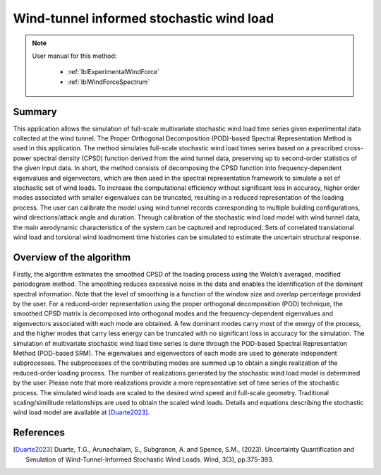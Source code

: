 .. _lblDataInformedWindTheory:

Wind-tunnel informed stochastic wind load
--------------------------------------------

.. note::

	User manual for this method:

	 * :ref:`lblExperimentalWindForce`
	 * :ref:`lblWindForceSpectrum`

Summary
^^^^^^^^^^^^^^^^^^^^^^^^^^^
This application allows the simulation of full-scale multivariate stochastic wind load time series given experimental data collected at the wind tunnel. The Proper Orthogonal Decomposition (POD)-based Spectral Representation Method is used in this application. The method simulates full-scale stochastic wind load times series based on a prescribed cross-power spectral density (CPSD) function derived from the wind tunnel data, preserving up to second-order statistics of the given input data. In short, the method consists of decomposing the CPSD function into frequency-dependent eigenvalues and eigenvectors, which are then used in the spectral representation framework to simulate a set of stochastic set of wind loads. To increase the computational efficiency without significant loss in accuracy, higher order modes associated with smaller eigenvalues can be truncated, resulting in a reduced representation of the loading process. 
The user can calibrate the model using wind tunnel records corresponding to multiple building configurations, wind directions/attack angle and duration. Through calibration of the stochastic wind load model with wind tunnel data, the main aerodynamic characteristics of the system can be captured and reproduced. Sets of correlated translational wind load and torsional wind loadmoment time histories can be simulated to estimate the uncertain structural response. 

Overview of the algorithm
^^^^^^^^^^^^^^^^^^^^^^^^^^^
Firstly, the algorithm estimates the smoothed CPSD of the loading process using the Welch’s averaged, modified periodogram method. The smoothing reduces excessive noise in the data and enables the identification of the dominant spectral information. Note that the level of smoothing is a function of the window size and overlap percentage provided by the user. For a reduced-order representation using the proper orthogonal decomposition (POD) technique,  the smoothed CPSD matrix is decomposed into orthogonal modes and the frequency-dependent eigenvalues and eigenvectors associated with each mode are obtained. A few dominant modes carry most of the energy of the process, and the higher modes that carry less energy can be truncated with no significant loss in accuracy for the simulation. 
The simulation of multivariate stochastic wind load time series is done through the POD-based Spectral Representation Method (POD-based SRM). The eigenvalues and eigenvectors of each mode are used to generate independent subprocesses. The subprocesses of the contributing modes are summed up to obtain a single realization of the reduced-order loading process. The number of realizations generated by the stochastic wind load model is determined by the user. Please note that more realizations provide a more representative set of time series of the stochastic process.
The simulated wind loads are scaled to the desired wind speed and full-scale geometry. Traditional scaling/similitude relationships are used to obtain the scaled wind loads. Details and equations describing the stochastic wind load model are available at [Duarte2023]_.


References
^^^^^^^^^^^^^^^^^^^^^^^^^^^

.. [Duarte2023] Duarte, T.G., Arunachalam, S., Subgranon, A. and Spence, S.M., (2023). Uncertainty Quantification and Simulation of Wind-Tunnel-Informed Stochastic Wind Loads. Wind, 3(3), pp.375-393.

